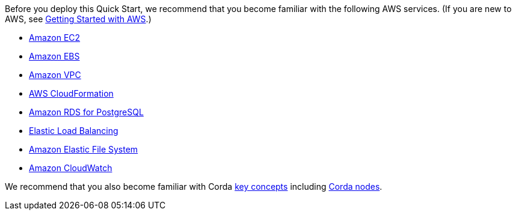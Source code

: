 // Replace the content in <>
// For example: “familiarity with basic concepts in networking, database operations, and data encryption” or “familiarity with <software>.”
// Include links if helpful. 
// You don't need to list AWS services or point to general info about AWS; the boilerplate already covers this.

Before you deploy this Quick Start, we recommend that you become familiar with the following AWS services. (If you are new to AWS, see https://aws.amazon.com/getting-started/[Getting Started with AWS].)

* https://aws.amazon.com/documentation/ec2/[Amazon EC2]
* https://docs.aws.amazon.com/AWSEC2/latest/UserGuide/AmazonEBS.html[Amazon EBS]
* https://aws.amazon.com/documentation/vpc/[Amazon VPC]
* https://aws.amazon.com/documentation/cloudformation/[AWS CloudFormation]
* https://aws.amazon.com/rds/postgresql/[Amazon RDS for PostgreSQL]
* https://aws.amazon.com/elasticloadbalancing/[Elastic Load Balancing]
* https://aws.amazon.com/efs/[Amazon Elastic File System]
* https://aws.amazon.com/cloudwatch/[Amazon CloudWatch]

We recommend that you also become familiar with Corda mailto:http://docs.corda.r3.com/key-concepts.html[key concepts] including mailto:http://docs.corda.r3.com/key-concepts-node.html[Corda nodes].

